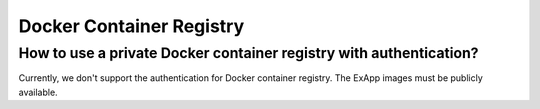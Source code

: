 Docker Container Registry
=========================

How to use a private Docker container registry with authentication?
*******************************************************************

Currently, we don't support the authentication for Docker container registry.
The ExApp images must be publicly available.
